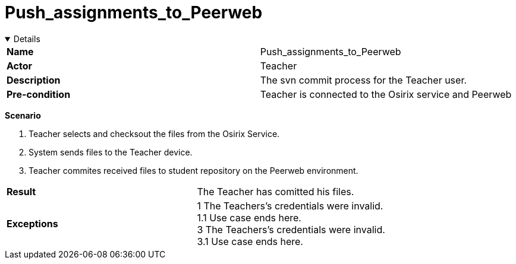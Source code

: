 = Push_assignments_to_Peerweb
:showtitle:

++++
<div class='ex'><details open class='ex'>
++++

|====
| *Name* | Push_assignments_to_Peerweb 
| *Actor* | Teacher 
| *Description* | The svn commit process for the Teacher user.
| *Pre-condition* | Teacher is connected to the Osirix service and Peerweb
|====

*Scenario* 

. Teacher selects and checksout the files from the Osirix Service. 
. System sends files to the Teacher device. 
. Teacher commites received files to student repository on the Peerweb environment. 

|====
| *Result* |
The Teacher has  comitted his files.
| *Exceptions*  |
1 The Teachers's credentials were invalid. +
1.1 Use case ends here. +
3 The Teachers's credentials were invalid. +
3.1 Use case ends here.
|====

++++
</div></details>
++++